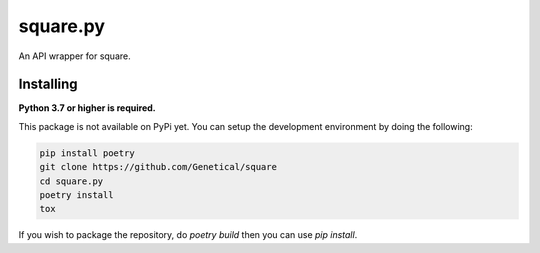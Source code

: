 square.py
=========

An API wrapper for square.


Installing
----------
**Python 3.7 or higher is required.**

This package is not available on PyPi yet.
You can setup the development environment by doing the following:

.. code:: sh

    pip install poetry
    git clone https://github.com/Genetical/square
    cd square.py
    poetry install
    tox

If you wish to package the repository, do `poetry build` then you can use `pip install`.
